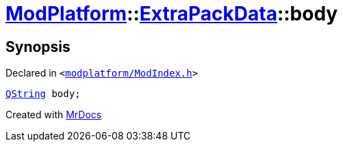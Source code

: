 [#ModPlatform-ExtraPackData-body]
= xref:ModPlatform.adoc[ModPlatform]::xref:ModPlatform/ExtraPackData.adoc[ExtraPackData]::body
:relfileprefix: ../../
:mrdocs:


== Synopsis

Declared in `&lt;https://github.com/PrismLauncher/PrismLauncher/blob/develop/modplatform/ModIndex.h#L126[modplatform&sol;ModIndex&period;h]&gt;`

[source,cpp,subs="verbatim,replacements,macros,-callouts"]
----
xref:QString.adoc[QString] body;
----



[.small]#Created with https://www.mrdocs.com[MrDocs]#
